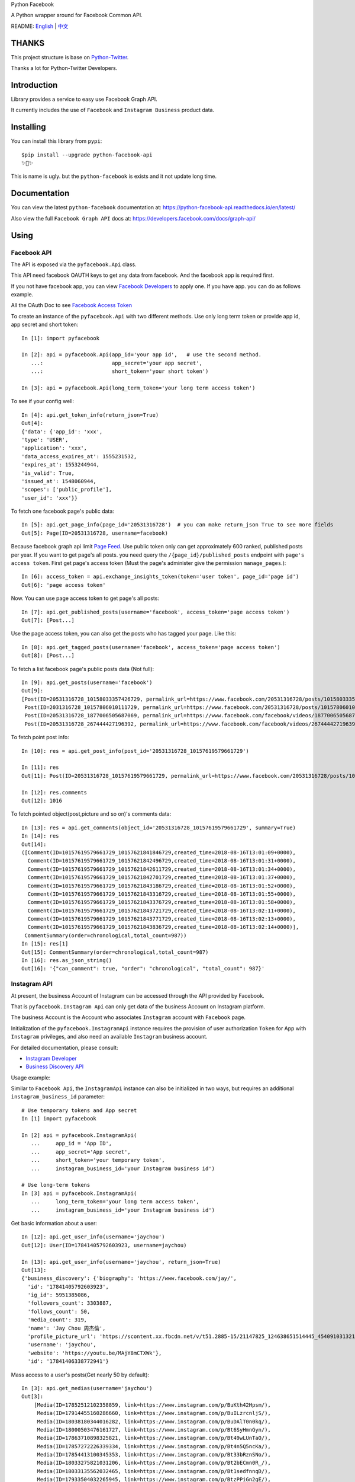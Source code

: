 Python Facebook

A Python wrapper around for Facebook Common API.

.. image:: https://travis-ci.org/MerleLiuKun/python-facebook.svg?branch=master
    :target: https://travis-ci.org/MerleLiuKun/python-facebook
    :alt: Build Status

.. image:: https://readthedocs.org/projects/python-facebook-api/badge/?version=latest
    :target: https://python-facebook-api.readthedocs.io/en/latest/?badge=latest
    :alt: Documentation Status

.. image:: https://codecov.io/gh/MerleLiuKun/python-facebook/branch/master/graph/badge.svg
    :target: https://codecov.io/gh/MerleLiuKun/python-facebook
    :alt: Codecov

.. image:: https://img.shields.io/pypi/v/python-facebook-api.svg
    :target: https://pypi.org/project/python-facebook-api
    :alt: PyPI

.. image:: https://img.shields.io/pypi/pyversions/python-facebook-api.svg
    :target: https://pypi.org/project/python-facebook-api
    :alt: PyPI




README: `English <https://github.com/MerleLiuKun/python-facebook/blob/master/README.rst>`_ | `中文 <https://github.com/MerleLiuKun/python-facebook/blob/master/README-zh.rst>`_

======
THANKS
======

This project structure is base on `Python-Twitter <https://github.com/bear/python-twitter>`_.

Thanks a lot for Python-Twitter Developers.


============
Introduction
============

Library provides a service to easy use Facebook Graph API.

It currently includes the use of ``Facebook`` and ``Instagram Business`` product data.

==========
Installing
==========

You can install this library from ``pypi``::

    $pip install --upgrade python-facebook-api
    ✨🍰✨

This is name is ugly. but the ``python-facebook`` is exists and it not update long time.

=============
Documentation
=============

You can view the latest ``python-facebook`` documentation at: https://python-facebook-api.readthedocs.io/en/latest/

Also view the full ``Facebook Graph API`` docs at: https://developers.facebook.com/docs/graph-api/

=====
Using
=====

------------
Facebook API
------------

The API is exposed via the ``pyfacebook.Api`` class.

This API need facebook OAUTH keys to get any data from facebook. And the facebook app is required first.

If you not have facebook app, you can view `Facebook Developers <https://developers.facebook.com/>`_ to apply one. If you
have app. you can do as follows example.

All the OAuth Doc to see `Facebook Access Token <https://developers.facebook.com/docs/facebook-login/access-tokens/#usertokens>`_

To create an instance of the ``pyfacebook.Api`` with two different methods. Use only long term token or provide app
id, app secret and short token::

    In [1]: import pyfacebook

    In [2]: api = pyfacebook.Api(app_id='your app id',   # use the second method.
       ...:                      app_secret='your app secret',
       ...:                      short_token='your short token')

    In [3]: api = pyfacebook.Api(long_term_token='your long term access token')

To see if your config well::

    In [4]: api.get_token_info(return_json=True)
    Out[4]:
    {'data': {'app_id': 'xxx',
    'type': 'USER',
    'application': 'xxx',
    'data_access_expires_at': 1555231532,
    'expires_at': 1553244944,
    'is_valid': True,
    'issued_at': 1548060944,
    'scopes': ['public_profile'],
    'user_id': 'xxx'}}

To fetch one facebook page's public data::

    In [5]: api.get_page_info(page_id='20531316728')  # you can make return_json True to see more fields
    Out[5]: Page(ID=20531316728, username=facebook)

Because facebook graph api limit `Page Feed <https://developers.facebook.com/docs/graph-api/reference/v4.0/page/feed>`_.
Use public token only can get approximately 600 ranked, published posts per year.
If you want to get page's all posts. you need query the ``/{page_id}/published_posts`` endpoint with ``page's access token``.
First get page's access token (Must the page's administer give the permission ``manage_pages``.)::

    In [6]: access_token = api.exchange_insights_token(token='user token', page_id='page id')
    Out[6]: 'page access token'

Now. You can use page access token to get page's all posts::

    In [7]: api.get_published_posts(username='facebook', access_token='page access token')
    Out[7]: [Post...]

Use the page access token, you can also get the posts who has tagged your page. Like this::

    In [8]: api.get_tagged_posts(username='facebook', access_token='page access token')
    Out[8]: [Post...]


To fetch a list facebook page's public posts data (Not full)::

    In [9]: api.get_posts(username='facebook')
    Out[9]:
    [Post(ID=20531316728_10158033357426729, permalink_url=https://www.facebook.com/20531316728/posts/10158033357426729/),
     Post(ID=2031316728_10157806010111729, permalink_url=https://www.facebook.com/20531316728/posts/10157806010111729/),
     Post(ID=20531316728_1877006505687069, permalink_url=https://www.facebook.com/facebook/videos/1877006505687069/),
     Post(ID=20531316728_267444427196392, permalink_url=https://www.facebook.com/facebook/videos/267444427196392/)]

To fetch point post info::

    In [10]: res = api.get_post_info(post_id='20531316728_10157619579661729')

    In [11]: res
    Out[11]: Post(ID=20531316728_10157619579661729, permalink_url=https://www.facebook.com/20531316728/posts/10157619579661729/)

    In [12]: res.comments
    Out[12]: 1016


To fetch pointed object(post,picture and so on)'s comments data::

    In [13]: res = api.get_comments(object_id='20531316728_10157619579661729', summary=True)
    In [14]: res
    Out[14]:
    ([Comment(ID=10157619579661729_10157621841846729,created_time=2018-08-16T13:01:09+0000),
      Comment(ID=10157619579661729_10157621842496729,created_time=2018-08-16T13:01:31+0000),
      Comment(ID=10157619579661729_10157621842611729,created_time=2018-08-16T13:01:34+0000),
      Comment(ID=10157619579661729_10157621842701729,created_time=2018-08-16T13:01:37+0000),
      Comment(ID=10157619579661729_10157621843186729,created_time=2018-08-16T13:01:52+0000),
      Comment(ID=10157619579661729_10157621843316729,created_time=2018-08-16T13:01:55+0000),
      Comment(ID=10157619579661729_10157621843376729,created_time=2018-08-16T13:01:58+0000),
      Comment(ID=10157619579661729_10157621843721729,created_time=2018-08-16T13:02:11+0000),
      Comment(ID=10157619579661729_10157621843771729,created_time=2018-08-16T13:02:13+0000),
      Comment(ID=10157619579661729_10157621843836729,created_time=2018-08-16T13:02:14+0000)],
     CommentSummary(order=chronological,total_count=987))
    In [15]: res[1]
    Out[15]: CommentSummary(order=chronological,total_count=987)
    In [16]: res.as_json_string()
    Out[16]: '{"can_comment": true, "order": "chronological", "total_count": 987}'


-------------
Instagram API
-------------

At present, the business Account of Instagram can be accessed through the API provided by Facebook.

That is ``pyfacebook.Instagram Api`` can only get data of the business Account on Instagram platform.

The business Account is the Account who associates ``Instagram`` account with ``Facebook`` page.


Initialization of the ``pyfacebook.InstagramApi`` instance requires the provision of user authorization ``Token`` for App with ``Instagram`` privileges, and also need an available ``Instagram`` business account.

For detailed documentation, please consult:

- `Instagram Developer <https://developers.facebook.com/products/instagram/>`_
- `Business Discovery API <https://developers.facebook.com/docs/instagram-api/business-discovery>`_

Usage example:

Similar to ``Facebook Api``, the ``InstagramApi`` instance can also be initialized in two ways, but requires an additional ``instagram_business_id`` parameter::

    # Use temporary tokens and App secret
    In [1] import pyfacebook

    In [2] api = pyfacebook.InstagramApi(
       ...     app_id = 'App ID',
       ...     app_secret='App secret',
       ...     short_token='your temporary token',
       ...     instagram_business_id='your Instagram business id')

    # Use long-term tokens
    In [3] api = pyfacebook.InstagramApi(
       ...     long_term_token='your long term access token',
       ...     instagram_business_id='your Instagram business id')


Get basic information about a user::

    In [12]: api.get_user_info(username='jaychou')
    Out[12]: User(ID=17841405792603923, username=jaychou)

    In [13]: api.get_user_info(username='jaychou', return_json=True)
    Out[13]:
    {'business_discovery': {'biography': 'https://www.facebook.com/jay/',
      'id': '17841405792603923',
      'ig_id': 5951385086,
      'followers_count': 3303887,
      'follows_count': 50,
      'media_count': 319,
      'name': 'Jay Chou 周杰倫',
      'profile_picture_url': 'https://scontent.xx.fbcdn.net/v/t51.2885-15/21147825_124638651514445_4540910313213526016_a.jpg?_nc_cat=1&_nc_ht=scontent.xx&oh=9a84c5d93df1cf7fb600d21efc87f983&oe=5CE45FFA',
      'username': 'jaychou',
      'website': 'https://youtu.be/MAjY8mCTXWk'},
      'id': '17841406338772941'}

Mass access to a user's posts(Get nearly 50 by default)::

    In [3]: api.get_medias(username='jaychou')
    Out[3]:
        [Media(ID=17852512102358859, link=https://www.instagram.com/p/BuKth42Hpsm/),
         Media(ID=17914455160286660, link=https://www.instagram.com/p/BuILzrcnljS/),
         Media(ID=18038180344016282, link=https://www.instagram.com/p/BuDAlT0n0kq/),
         Media(ID=18000503476161727, link=https://www.instagram.com/p/Bt6SyHmnGyn/),
         Media(ID=17863710898325821, link=https://www.instagram.com/p/Bt49wLUnTaO/),
         Media(ID=17857272226339334, link=https://www.instagram.com/p/Bt4n5Q5ncKa/),
         Media(ID=17854413100345353, link=https://www.instagram.com/p/Bt33bRznSNo/),
         Media(ID=18033275821031206, link=https://www.instagram.com/p/Bt2bECmn0R_/),
         Media(ID=18033135562032465, link=https://www.instagram.com/p/Bt1sedfnnqD/),
         Media(ID=17933504032265945, link=https://www.instagram.com/p/BtzPPiGn2gE/),
         Media(ID=18017672368106762, link=https://www.instagram.com/p/Btt-rKqHGLH/),
         Media(ID=18033213532062450, link=https://www.instagram.com/p/BtkVolVnhXu/),
         Media(ID=18031391875036047, link=https://www.instagram.com/p/BtjkEmxH7gR/),
         Media(ID=18029417977062683, link=https://www.instagram.com/p/Btd5jPvHQUm/).....]


Get information about a post(This API is available only for posts on the current Instagram business account and is not available to others)::

    In [5]: api.get_media_info(media_id='17861821972334188')
    Out[5]: Media(ID=17861821972334188, link=https://www.instagram.com/p/BuGD8NmF4KI/)

----
TODO
----

Now features:

Facebook Api:

- Page Info.
- Page Picture Info.
- Feed Info (public posts, published posts, tagged posts).
- Comment Info.

Instagram Api:

- Business user info.
- Medias info

TODO:

- Acquisition of Insights Data
- publish